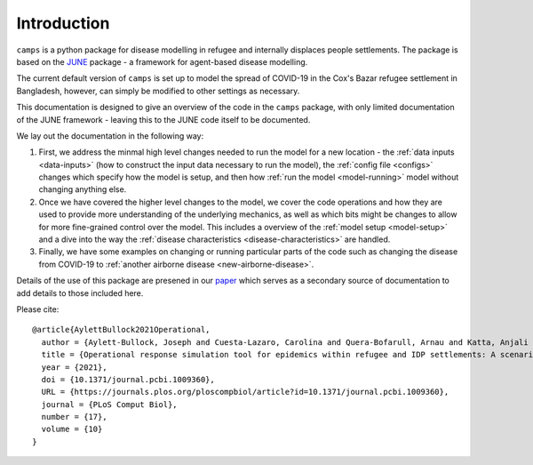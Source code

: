 Introduction
============

``camps`` is a python package for disease modelling in refugee and
internally displaces people settlements. The package is based on the
`JUNE <https://github.com/IDAS-Durham/JUNE>`_ package - a framework for
agent-based disease modelling.

The current default version of ``camps`` is set up to model the spread of
COVID-19 in the Cox's Bazar
refugee settlement in Bangladesh, however, can simply be
modified to other settings as necessary.

This documentation is designed to give an overview of the code in the
``camps`` package, with only limited documentation of the JUNE
framework - leaving this to the JUNE code itself to be
documented.

We lay out the documentation in the following way:

1. First, we address the minmal high level changes needed to run the
   model for a new location - the :ref:`data inputs <data-inputs>` (how to construct
   the input data necessary to run the model), the :ref:`config file <configs>` changes which specify how the model is setup, and
   then how :ref:`run the model <model-running>` model without changing anything else.

2. Once we have covered the higher level changes to the model, we cover
   the code operations and how they are used to provide more
   understanding of the underlying mechanics, as well as which bits
   might be changes to allow for more fine-grained control over the
   model. This includes a overview of the :ref:`model setup <model-setup>` and a dive into the way the :ref:`disease characteristics
   <disease-characteristics>` are handled.
3. Finally, we have some examples on changing or running particular
   parts of the code such as changing the disease from COVID-19 to
   :ref:`another airborne disease <new-airborne-disease>`.

Details of the use of this package are presened in our `paper
<https://journals.plos.org/ploscompbiol/article?id=10.1371/journal.pcbi.1009360>`_
which serves as a secondary source of documentation to add details to
those included here.

Please cite::


  @article{AylettBullock2021Operational,
    author = {Aylett-Bullock, Joseph and Cuesta-Lazaro, Carolina and Quera-Bofarull, Arnau and Katta, Anjali and Hoffmann Pham, Katherine and Hoover, Benjamin and Strobelt, Hendrik and Moreno Jimenez, Rebeca and Sedgewick, Aidan and Samir Evers, Egmond and Kennedy, David and Harlass, Sandra and Gidraf Kahindo Maina, Allen and Hussien, Ahmad and Luengo-Oroz, Miguel},
    title = {Operational response simulation tool for epidemics within refugee and IDP settlements: A scenario-based case study of the Cox’s Bazar settlement},
    year = {2021},
    doi = {10.1371/journal.pcbi.1009360},
    URL = {https://journals.plos.org/ploscompbiol/article?id=10.1371/journal.pcbi.1009360},
    journal = {PLoS Comput Biol},
    number = {17},
    volume = {10}
  }
